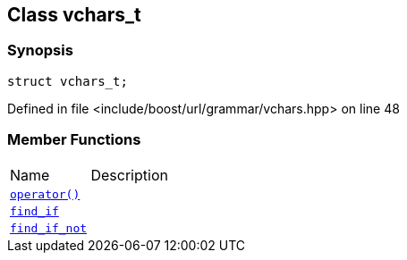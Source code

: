 :relfileprefix: ../../../
[#4EF54482966FA66C29D0C5F0D0BE42C65395A82B]
== Class vchars_t



=== Synopsis

[source,cpp,subs="verbatim,macros,-callouts"]
----
struct vchars_t;
----

Defined in file <include/boost/url/grammar/vchars.hpp> on line 48

=== Member Functions
[,cols=2]
|===
|Name |Description
|xref:reference/boost/urls/grammar/vchars_t/operator_call.adoc[`pass:v[operator()]`] |
|xref:reference/boost/urls/grammar/vchars_t/find_if.adoc[`pass:v[find_if]`] |
|xref:reference/boost/urls/grammar/vchars_t/find_if_not.adoc[`pass:v[find_if_not]`] |
|===

